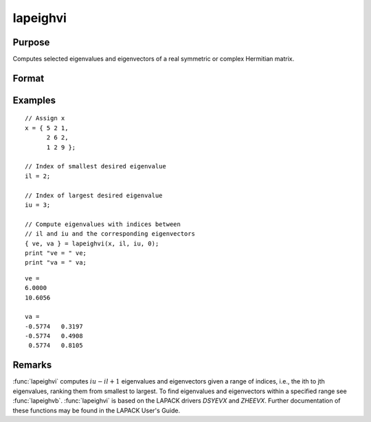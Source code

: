 
lapeighvi
==============================================

Purpose
----------------

Computes selected eigenvalues and eigenvectors of a real symmetric or complex Hermitian matrix.

Format
----------------
.. function:: { ve, va } = lapeighvi(x, il, iu, abstol)

    :param x: real symmetric or complex Hermitian.
    :type x: NxN matrix

    :param il: index of the smallest desired eigenvalue ranking them from smallest to largest.
    :type il: scalar

    :param iu: index of the largest desired eigenvalue, *iu* must be greater than *il*.
    :type iu: scalar

    :param abstol: the absolute error tolerance for the
        eigenvalues. An approximate eigenvalue is accepted as converged when it is determined to lie in an interval
        :math:`[a, b]` of width less than or equal to :math:`abstol + EPS*max(|a|, |b|)`, where
        *EPS* is machine precision. If *abstol* is less than or equal to zero, then :math:`EPS*||T||` will be used in its place,
        where *T* is the tridiagonal matrix obtained by reducing the input matrix to tridiagonal form.
    :type abstol: scalar

    :return ve: eigenvalues.

    :rtype ve: (iu-il+1)x1 vector

    :return va: eigenvectors.

    :rtype va: Nx(iu-il+1) matrix

Examples
----------------

::

    // Assign x
    x = { 5 2 1,
          2 6 2,
          1 2 9 };

    // Index of smallest desired eigenvalue
    il = 2;

    // Index of largest desired eigenvalue
    iu = 3;

    // Compute eigenvalues with indices between
    // il and iu and the corresponding eigenvectors
    { ve, va } = lapeighvi(x, il, iu, 0);
    print "ve = " ve;
    print "va = " va;

::

    ve =
    6.0000
    10.6056

    va =
    -0.5774   0.3197
    -0.5774   0.4908
     0.5774   0.8105

Remarks
-------

:func:`lapeighvi` computes :math:`iu-il+1` eigenvalues and eigenvectors given a range of
indices, i.e., the ith to jth eigenvalues, ranking them from smallest to
largest. To find eigenvalues and eigenvectors within a specified range
see :func:`lapeighvb`. :func:`lapeighvi` is based on the LAPACK drivers *DSYEVX* and
*ZHEEVX*. Further documentation of these functions may be found in the
LAPACK User's Guide.


.. seealso:: Functions :func:`lapeighvb`, :func:`lapeighb`
